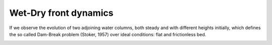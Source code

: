 Wet-Dry front dynamics
======================


If we observe the evolution of two adjoining water columns, both steady and with different heights initially, which defines the so called Dam-Break problem (Stoker, 1957) over ideal conditions: flat and frictionless bed.

.. image:: /.png
  :width: 400
